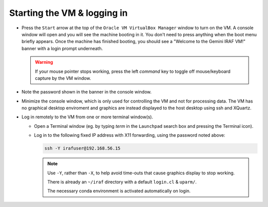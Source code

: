 .. _login:

Starting the VM & logging in
****************************

* Press the ``Start`` arrow at the top of the ``Oracle VM VirtualBox Manager``
  window to turn on the VM. A console window will open and you will see the
  machine booting in it. You don't need to press anything when the boot menu
  briefly appears. Once the machine has finished booting, you should see a
  "Welcome to the Gemini IRAF VM!" banner with a login prompt underneath.

  .. Initial banner message? No longer appearing.

  .. warning::

      If your mouse pointer stops working, press the left *command* key to
      toggle off mouse/keyboard capture by the VM window.

* Note the password shown in the banner in the console window.

* Minimize the console window, which is only used for controlling the VM and
  not for processing data. The VM has no graphical desktop enviroment and
  graphics are instead displayed to the host desktop using ssh and XQuartz.

* Log in remotely to the VM from one or more terminal window(s).

  - Open a Terminal window (eg. by typing *term* in the ``Launchpad`` search
    box and pressing the Terminal icon).

  .. TO DO

  - Log in to the following fixed IP address with X11 forwarding, using the
    password noted above:

    .. code-block:: none

       ssh -Y irafuser@192.168.56.15

    .. note::

       Use ``-Y``, rather than ``-X``, to help avoid time-outs that cause
       graphics display to stop working.

       There is already an ``~/iraf`` directory with a default ``login.cl`` &
       ``uparm/``.

       The necessary conda environment is activated automatically on login.

